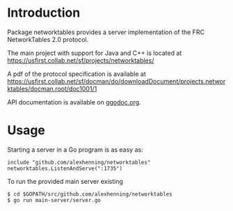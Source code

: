 * Introduction
Package networktables provides a server implementation of the FRC
NetworkTables 2.0 protocol.

The main project with support for Java and C++ is located at [[https://usfirst.collab.net/sf/projects/networktables/]]

A pdf of the protocol specification is available at [[https://usfirst.collab.net/sf/docman/do/downloadDocument/projects.networktables/docman.root/doc1001/1]]

API documentation is available on g[[http://godoc.org/github.com/alexhenning/networktables][godoc.org]].

* Usage
Starting a server in a Go program is as easy as:
: include "github.com/alexhenning/networktables"
: networktables.ListenAndServe(":1735")

To run the provided main server existing 
: $ cd $GOPATH/src/github.com/alexhenning/networktables
: $ go run main-server/server.go
